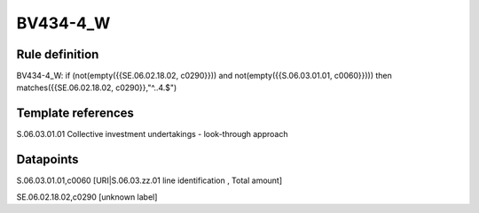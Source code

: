 =========
BV434-4_W
=========

Rule definition
---------------

BV434-4_W: if (not(empty({{SE.06.02.18.02, c0290}})) and not(empty({{S.06.03.01.01, c0060}}))) then matches({{SE.06.02.18.02, c0290}},"^..4.$")


Template references
-------------------

S.06.03.01.01 Collective investment undertakings - look-through approach


Datapoints
----------

S.06.03.01.01,c0060 [URI|S.06.03.zz.01 line identification , Total amount]

SE.06.02.18.02,c0290 [unknown label]


